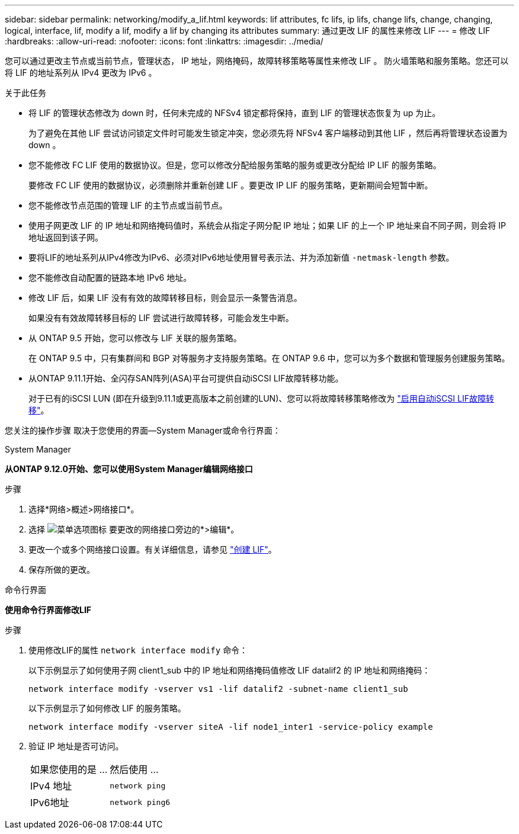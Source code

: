 ---
sidebar: sidebar 
permalink: networking/modify_a_lif.html 
keywords: lif attributes, fc lifs, ip lifs, change lifs, change, changing, logical, interface, lif, modify a lif, modify a lif by changing its attributes 
summary: 通过更改 LIF 的属性来修改 LIF 
---
= 修改 LIF
:hardbreaks:
:allow-uri-read: 
:nofooter: 
:icons: font
:linkattrs: 
:imagesdir: ../media/


[role="lead"]
您可以通过更改主节点或当前节点，管理状态， IP 地址，网络掩码，故障转移策略等属性来修改 LIF 。 防火墙策略和服务策略。您还可以将 LIF 的地址系列从 IPv4 更改为 IPv6 。

.关于此任务
* 将 LIF 的管理状态修改为 down 时，任何未完成的 NFSv4 锁定都将保持，直到 LIF 的管理状态恢复为 up 为止。
+
为了避免在其他 LIF 尝试访问锁定文件时可能发生锁定冲突，您必须先将 NFSv4 客户端移动到其他 LIF ，然后再将管理状态设置为 down 。

* 您不能修改 FC LIF 使用的数据协议。但是，您可以修改分配给服务策略的服务或更改分配给 IP LIF 的服务策略。
+
要修改 FC LIF 使用的数据协议，必须删除并重新创建 LIF 。要更改 IP LIF 的服务策略，更新期间会短暂中断。

* 您不能修改节点范围的管理 LIF 的主节点或当前节点。
* 使用子网更改 LIF 的 IP 地址和网络掩码值时，系统会从指定子网分配 IP 地址；如果 LIF 的上一个 IP 地址来自不同子网，则会将 IP 地址返回到该子网。
* 要将LIF的地址系列从IPv4修改为IPv6、必须对IPv6地址使用冒号表示法、并为添加新值 `-netmask-length` 参数。
* 您不能修改自动配置的链路本地 IPv6 地址。
* 修改 LIF 后，如果 LIF 没有有效的故障转移目标，则会显示一条警告消息。
+
如果没有有效故障转移目标的 LIF 尝试进行故障转移，可能会发生中断。

* 从 ONTAP 9.5 开始，您可以修改与 LIF 关联的服务策略。
+
在 ONTAP 9.5 中，只有集群间和 BGP 对等服务才支持服务策略。在 ONTAP 9.6 中，您可以为多个数据和管理服务创建服务策略。

* 从ONTAP 9.11.1开始、全闪存SAN阵列(ASA)平台可提供自动iSCSI LIF故障转移功能。
+
对于已有的iSCSI LUN (即在升级到9.11.1或更高版本之前创建的LUN)、您可以将故障转移策略修改为 link:../san-admin/asa-iscsi-lif-fo-task.html["启用自动iSCSI LIF故障转移"]。



您关注的操作步骤 取决于您使用的界面—System Manager或命令行界面：

[role="tabbed-block"]
====
.System Manager
--
*从ONTAP 9.12.0开始、您可以使用System Manager编辑网络接口*

.步骤
. 选择*网络>概述>网络接口*。
. 选择 image:icon_kabob.gif["菜单选项图标"] 要更改的网络接口旁边的*>编辑*。
. 更改一个或多个网络接口设置。有关详细信息，请参见 link:create_a_lif.html["创建 LIF"]。
. 保存所做的更改。


--
.命令行界面
--
*使用命令行界面修改LIF*

.步骤
. 使用修改LIF的属性 `network interface modify` 命令：
+
以下示例显示了如何使用子网 client1_sub 中的 IP 地址和网络掩码值修改 LIF datalif2 的 IP 地址和网络掩码：

+
....
network interface modify -vserver vs1 -lif datalif2 -subnet-name client1_sub
....
+
以下示例显示了如何修改 LIF 的服务策略。

+
....
network interface modify -vserver siteA -lif node1_inter1 -service-policy example
....
. 验证 IP 地址是否可访问。
+
|===


| 如果您使用的是 ... | 然后使用 ... 


 a| 
IPv4 地址
 a| 
`network ping`



 a| 
IPv6地址
 a| 
`network ping6`

|===


--
====